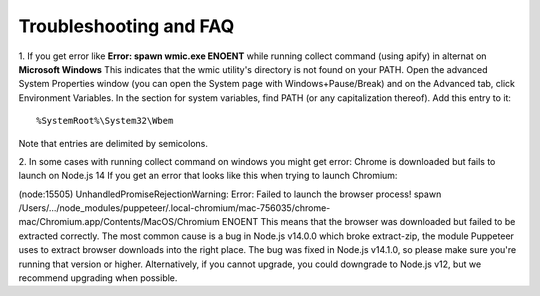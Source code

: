 Troubleshooting and FAQ
==================================================


1. If you get error like **Error: spawn wmic.exe ENOENT** while running collect command (using apify) in alternat on **Microsoft Windows** 
This indicates that the wmic utility's directory is not found on your PATH.
Open the advanced System Properties window (you can open the System page
with Windows+Pause/Break) and on the Advanced tab, click Environment Variables.
In the section for system variables, find PATH (or any capitalization thereof).
Add this entry to it::


    %SystemRoot%\System32\Wbem


Note that entries are delimited by semicolons.

2. In some cases with running collect command on windows you might get error: 
Chrome is downloaded but fails to launch on Node.js 14
If you get an error that looks like this when trying to launch Chromium:

(node:15505) UnhandledPromiseRejectionWarning: Error: Failed to launch the browser process!
spawn /Users/.../node_modules/puppeteer/.local-chromium/mac-756035/chrome-mac/Chromium.app/Contents/MacOS/Chromium ENOENT
This means that the browser was downloaded but failed to be extracted correctly.
The most common cause is a bug in Node.js v14.0.0 which broke extract-zip, the module Puppeteer uses
to extract browser downloads into the right place. The bug was fixed in Node.js v14.1.0, so please make sure you're running that version or higher.
Alternatively, if you cannot upgrade, you could downgrade to Node.js v12, but we recommend upgrading when possible.

